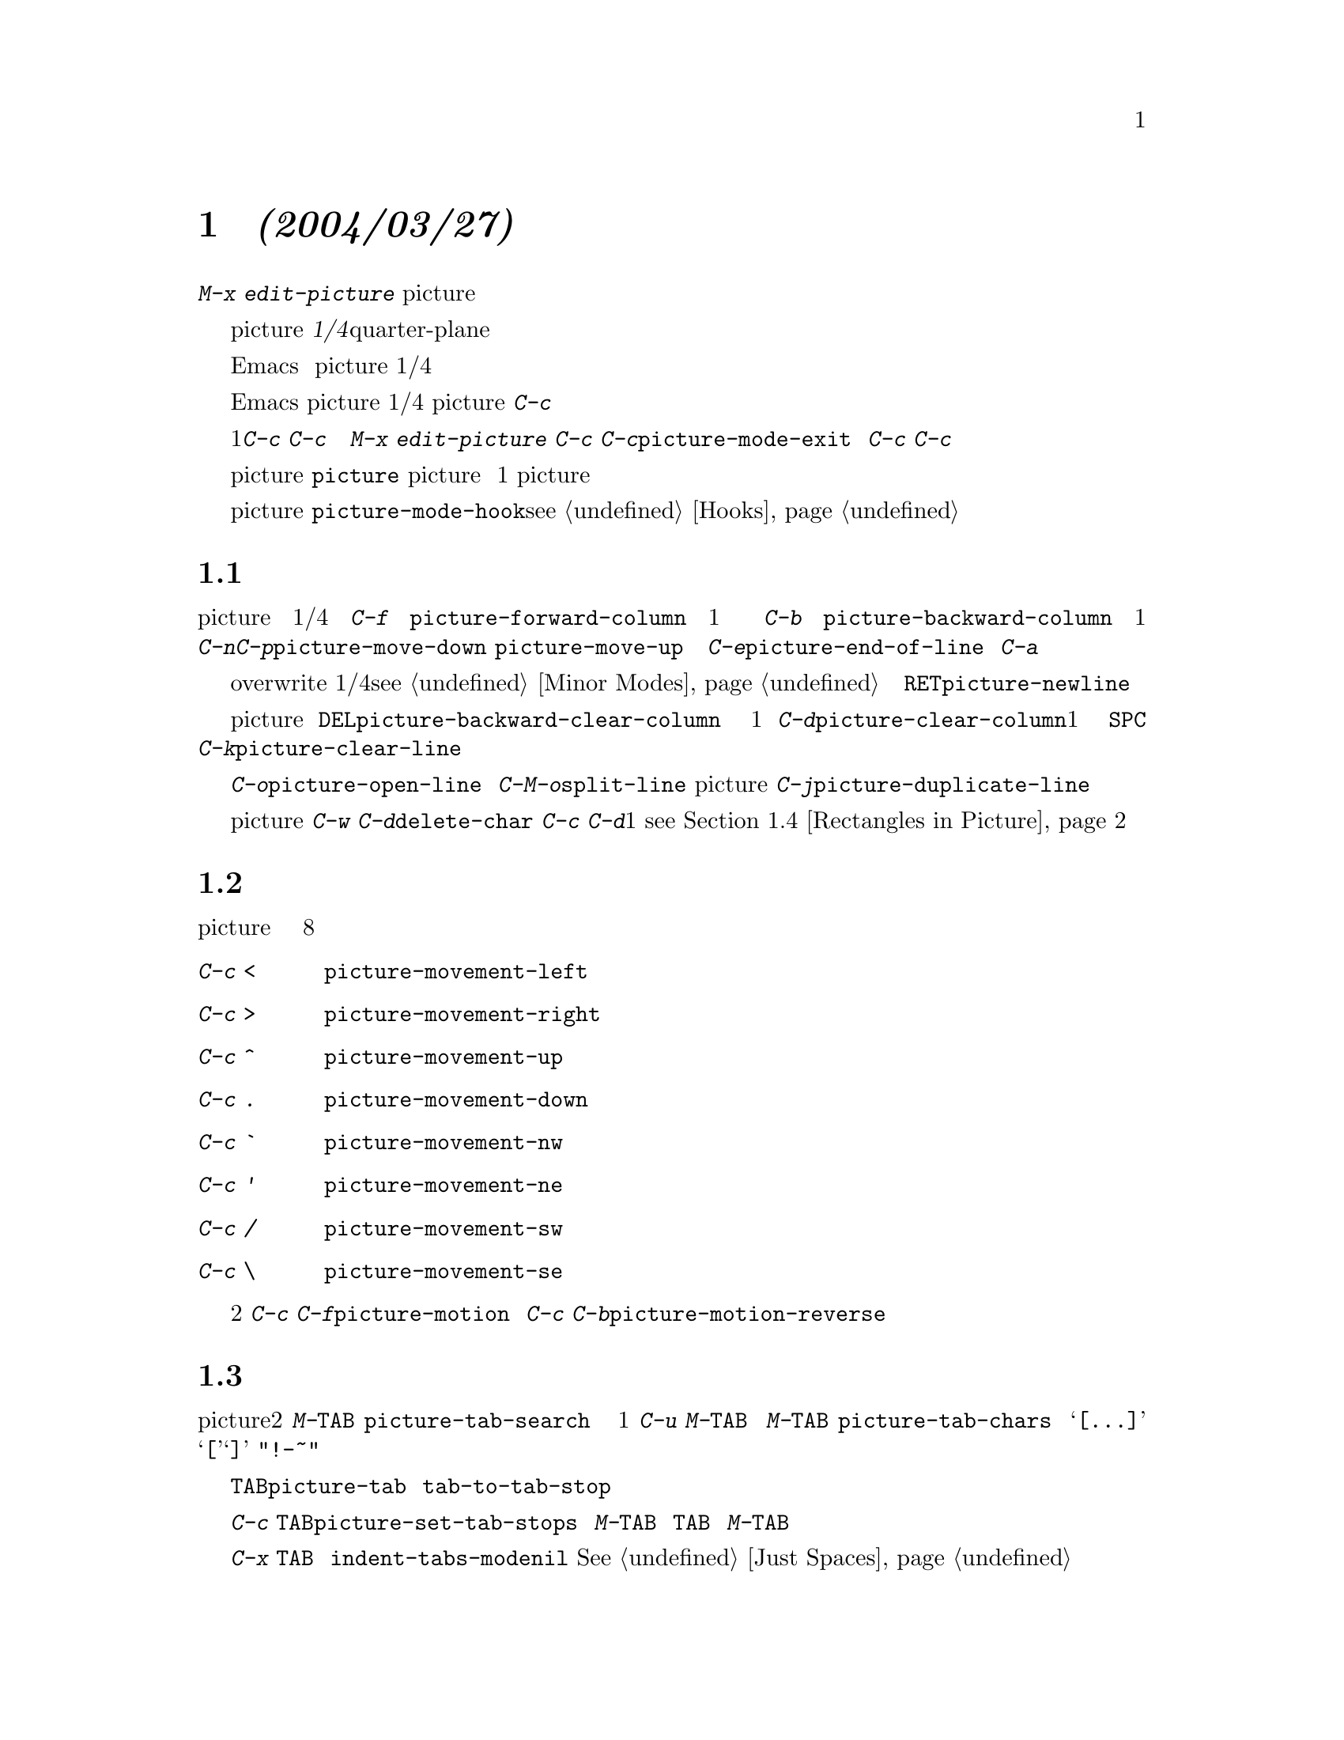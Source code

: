 @c =============================================================
@c = 元 翻 訳: 粕川正充＠お茶の水女子大学
@c = 加筆修正: 大木敦雄＠大塚.筑波大学 = 1998/11/25
@c =============================================================
@c This is part of the Emacs manual.
@c Copyright (C) 1985, 86, 87, 93, 94, 95, 1997 Free Software Foundation, Inc.
@c See file emacs.texi for copying conditions.
@node Picture, Sending Mail, Abbrevs, Top
@c @chapter Editing Pictures
@chapter 絵の編集 @emph{(2004/03/27)}
@c @cindex pictures
@cindex 絵
@c @cindex making pictures out of text characters
@cindex テキスト文字で書いた絵
@findex edit-picture

@c   To edit a picture made out of text characters (for example, a picture
@c of the division of a register into fields, as a comment in a program),
@c use the command @kbd{M-x edit-picture} to enter Picture mode.
テキスト文字で書いた絵（たとえば、プログラムのコメントとして
レジスタをフィールドに分割した絵）を編集するには、
コマンド@kbd{M-x edit-picture}を使って
ピクチャー（picture）モードに入ります。

@c   In Picture mode, editing is based on the @dfn{quarter-plane} model of
@c text, according to which the text characters lie studded on an area that
@c stretches infinitely far to the right and downward.  The concept of the end
@c of a line does not exist in this model; the most you can say is where the
@c last nonblank character on the line is found.
@c = quarter-plane 象限？
ピクチャー（picture）モードでは、
@dfn{1/4平面}モデル（quarter-plane）に基づいて編集を行います。
つまり、右側と下側に無限に続く領域にテキスト文字が散在するのです。
このモデルでは行末は存在しません。
行中で空白でない文字が最後に現れる場所がわかるだけです。

@c   Of course, Emacs really always considers text as a sequence of
@c characters, and lines really do have ends.  But Picture mode replaces
@c the most frequently-used commands with variants that simulate the
@c quarter-plane model of text.  They do this by inserting spaces or by
@c converting tabs to spaces.
もちろん、Emacsはつねにテキストを文字の列としてとらえ、
実際には行に終りがあります。
しかし、ピクチャー（picture）モードでは、よく使われるコマンドの大部分を
1/4平面モデルに従って動作するように置き換えています。
空白を挿入したりタブを空白に置き換えることで、そのようにします。

@c   Most of the basic editing commands of Emacs are redefined by Picture mode
@c to do essentially the same thing but in a quarter-plane way.  In addition,
@c Picture mode defines various keys starting with the @kbd{C-c} prefix to
@c run special picture editing commands.
Emacsの基本的な編集コマンドの大部分は、
ピクチャー（picture）モードでは
1/4平面モデルにおいて本質的には同じ動作をするように再定義されています。
さらに、ピクチャー（picture）モードでは、
@kbd{C-c}で始まるキー列を絵の編集用の特別なコマンドとして定義します。

@c   One of these keys, @kbd{C-c C-c}, is pretty important.  Often a
@c picture is part of a larger file that is usually edited in some other
@c major mode.  @kbd{M-x edit-picture} records the name of the previous
@c major mode so you can use the @kbd{C-c C-c} command
@c (@code{picture-mode-exit}) later to go back to that mode.  @kbd{C-c C-c}
@c also deletes spaces from the ends of lines, unless given a numeric
@c argument.
これらのキーの1つである@kbd{C-c C-c}は非常に重要です。
絵が、普通は別のメジャーモードで編集される大きなファイルの
一部であることがしばしばあります。
@kbd{M-x edit-picture}は直前のメジャーモードを記録しておき、
あとで@kbd{C-c C-c}コマンド（@code{picture-mode-exit}）で
そのモードに戻れるようにします。
また、数引数を指定しなければ、@kbd{C-c C-c}は行末の空白を削除します。

@c   The special commands of Picture mode all work in other modes (provided
@c the @file{picture} library is loaded), but are not bound to keys except
@c in Picture mode.  The descriptions below talk of moving ``one column''
@c and so on, but all the picture mode commands handle numeric arguments as
@c their normal equivalents do.
ピクチャー（picture）モードのすべての特別なコマンドは、
（@file{picture}ライブラリがロードされていれば）
他のモードでも使えますが、ピクチャー（picture）モード以外では
キーにバインドされていません。
以下では『1桁』移動などと説明しますが、
ピクチャー（picture）モードのすべてのコマンドは、
それに対応する通常のコマンドと同じように数引数を扱えます。

@vindex picture-mode-hook
@c   Turning on Picture mode runs the hook @code{picture-mode-hook}
@c (@pxref{Hooks}).
ピクチャー（picture）モードに入るときに
フック@code{picture-mode-hook}を実行します（@pxref{Hooks}）。

@menu
* Basic Picture::         Basic concepts and simple commands of Picture Mode.
* Insert in Picture::     Controlling direction of cursor motion
                            after "self-inserting" characters.
* Tabs in Picture::       Various features for tab stops and indentation.
* Rectangles in Picture:: Clearing and superimposing rectangles.
@end menu

@node Basic Picture, Insert in Picture, Picture, Picture
@c @section Basic Editing in Picture Mode
@section ピクチャーモードの基本編集

@findex picture-forward-column
@findex picture-backward-column
@findex picture-move-down
@findex picture-move-up
@c @cindex editing in Picture mode
@cindex ピクチャーモードでの編集

@c   Most keys do the same thing in Picture mode that they usually do, but
@c do it in a quarter-plane style.  For example, @kbd{C-f} is rebound to
@c run @code{picture-forward-column}, a command which moves point one
@c column to the right, inserting a space if necessary so that the actual
@c end of the line makes no difference.  @kbd{C-b} is rebound to run
@c @code{picture-backward-column}, which always moves point left one
@c column, converting a tab to multiple spaces if necessary.  @kbd{C-n} and
@c @kbd{C-p} are rebound to run @code{picture-move-down} and
@c @code{picture-move-up}, which can either insert spaces or convert tabs
@c as necessary to make sure that point stays in exactly the same column.
@c @kbd{C-e} runs @code{picture-end-of-line}, which moves to after the last
@c nonblank character on the line.  There is no need to change @kbd{C-a},
@c as the choice of screen model does not affect beginnings of
@c lines.
ピクチャー（picture）モードでも、ほとんどのキーは通常と同じ動作をしますが、
1/4平面流の動作です。
たとえば、@kbd{C-f}は、
@code{picture-forward-column}を実行するように再定義してあります。
このコマンドはポイントを1桁右に動かし、
必要なら空白を挿入して、行末がないかのようにふるまいます。
@kbd{C-b}は、
@code{picture-backward-column}を実行するように再定義してあります。
このコマンドはポイントを1桁左に動かし、
必要に応じてタブを複数の空白に変換します。
@kbd{C-n}と@kbd{C-p}は、それぞれ@code{picture-move-down}と
@code{picture-move-up}を実行するように再定義してあります。
これらのコマンドは、必要に応じて空白を挿入したりタブを変換して、
ポイントが同じ桁位置に留まるように移動します。
@kbd{C-e}は@code{picture-end-of-line}を実行します。
このコマンドは、行の最後の白文字以外の文字の直後に移動します。
画面モデルは行頭には影響しないので、@kbd{C-a}を変更する必要はありません。

@findex picture-newline
@c   Insertion of text is adapted to the quarter-plane screen model through
@c the use of Overwrite mode (@pxref{Minor Modes}).  Self-inserting characters
@c replace existing text, column by column, rather than pushing existing text
@c to the right.  @key{RET} runs @code{picture-newline}, which just moves to
@c the beginning of the following line so that new text will replace that
@c line.
テキストの挿入は、上書き（overwrite）モードを用いて
1/4平面モデルに対応させてあります（@pxref{Minor Modes}）。
自己挿入文字は、既存のテキストを右側へ押しやるのではなく、
既存のテキストを桁ごとに置き換えます。
@key{RET}は@code{picture-newline}を実行します。
このコマンドは、つぎの行の先頭に移動し、
その行が新たなテキストで置き換わるようにします。

@findex picture-backward-clear-column
@findex picture-clear-column
@findex picture-clear-line
@c   Picture mode provides erasure instead of deletion and killing of
@c text.  @key{DEL} (@code{picture-backward-clear-column}) replaces the
@c preceding character with a space rather than removing it; this moves
@c point backwards.  @kbd{C-d} (@code{picture-clear-column}) replaces the
@c next character or characters with spaces, but does not move point.  (If
@c you want to clear characters to spaces and move forward over them, use
@c @key{SPC}.)  @kbd{C-k} (@code{picture-clear-line}) really kills the
@c contents of lines, but does not delete the newlines from the
@c buffer.
ピクチャー（picture）モードでは、テキストの削除やキルのかわりに消去します。
@key{DEL}（@code{picture-backward-clear-column}）は、
直前の文字を削除するのではなく空白で置き換え、
また、ポイントを1つまえに戻します。
@kbd{C-d}（@code{picture-clear-column}）は直後の1つ以上の文字を
空白で置き換えますが、ポイントは動かしません。
（文字を空白で置き換えて、かつ、ポイントを先へ進めるには、@key{SPC}を使う。）
@kbd{C-k}（@code{picture-clear-line}）は行の内容を実際にキルしますが、
バッファから改行を削除しません。

@findex picture-open-line
@c   To do actual insertion, you must use special commands.  @kbd{C-o}
@c (@code{picture-open-line}) creates a blank line after the current line;
@c it never splits a line.  @kbd{C-M-o} (@code{split-line}) makes sense in
@c Picture mode, so it is not changed.  @kbd{C-j}
@c (@code{picture-duplicate-line}) inserts below the current line another
@c line with the same contents.@refill
実際に挿入を行うには、特別なコマンドを使う必要があります。
@kbd{C-o}（@code{picture-open-line}）は、
現在行のつぎに空行を作りますが、行を分割しません。
@kbd{C-M-o}（@code{split-line}）は
ピクチャー（picture）モードでも意味があるので変更してありません。
@kbd{C-j}（@code{picture-duplicate-line}）は
現在行の下に現在行と同じ内容の行を挿入します。

@c @kindex C-c C-d @r{(Picture mode)}
@kindex C-c C-d @r{（ピクチャーモード）}
@c    To do actual deletion in Picture mode, use @kbd{C-w}, @kbd{C-c C-d}
@c (which is defined as @code{delete-char}, as @kbd{C-d} is in other
@c modes), or one of the picture rectangle commands (@pxref{Rectangles in
@c Picture}).
ピクチャー（picture）モードで実際に削除を行うには、
@kbd{C-w}か
（他のモードでの@kbd{C-d}と同じ@code{delete-char}に定義されている）
@kbd{C-c C-d}、あるいは、絵の矩形領域コマンドの1つを使います
（@pxref{Rectangles in Picture}）。

@node Insert in Picture, Tabs in Picture, Basic Picture, Picture
@c @section Controlling Motion after Insert
@section 挿入後のポイント移動制御

@findex picture-movement-up
@findex picture-movement-down
@findex picture-movement-left
@findex picture-movement-right
@findex picture-movement-nw
@findex picture-movement-ne
@findex picture-movement-sw
@findex picture-movement-se
@c @kindex C-c < @r{(Picture mode)}
@c @kindex C-c > @r{(Picture mode)}
@c @kindex C-c ^ @r{(Picture mode)}
@c @kindex C-c . @r{(Picture mode)}
@c @kindex C-c ` @r{(Picture mode)}
@c @kindex C-c ' @r{(Picture mode)}
@c @kindex C-c / @r{(Picture mode)}
@c @kindex C-c \ @r{(Picture mode)}
@kindex C-c < @r{（ピクチャーモード）}
@kindex C-c > @r{（ピクチャーモード）}
@kindex C-c ^ @r{（ピクチャーモード）}
@kindex C-c . @r{（ピクチャーモード）}
@kindex C-c ` @r{（ピクチャーモード）}
@kindex C-c ' @r{（ピクチャーモード）}
@kindex C-c / @r{（ピクチャーモード）}
@kindex C-c \ @r{（ピクチャーモード）}
@c   Since ``self-inserting'' characters in Picture mode overwrite and move
@c point, there is no essential restriction on how point should be moved.
@c Normally point moves right, but you can specify any of the eight
@c orthogonal or diagonal directions for motion after a ``self-inserting''
@c character.  This is useful for drawing lines in the buffer.
ピクチャー（picture）モードでは『自己挿入』文字は
上書きしてポイントを動かしますから、
ポイントをどのように動かすかについて本質的な制限はありません。
通常ポイントは右に動きますが、『自己挿入』文字のあとで
上下左右斜めの8方向のいずれの方向へ移動するか指定できます。
これは、バッファに直線を引くときに役立ちます。

@table @kbd
@item C-c <
@c Move left after insertion (@code{picture-movement-left}).
挿入後、左へ移動（@code{picture-movement-left}）。
@item C-c >
@c Move right after insertion (@code{picture-movement-right}).
挿入後、右へ移動（@code{picture-movement-right}）。
@item C-c ^
@c Move up after insertion (@code{picture-movement-up}).
挿入後、上へ移動（@code{picture-movement-up}）。
@item C-c .
@c Move down after insertion (@code{picture-movement-down}).
挿入後、下へ移動（@code{picture-movement-down}）。
@item C-c `
@c Move up and left (``northwest'') after insertion (@code{picture-movement-nw}).
挿入後、左上（『北西』）へ移動（@code{picture-movement-nw}）。
@item C-c '
@c Move up and right (``northeast'') after insertion
@c (@code{picture-movement-ne}).
挿入後、右上（『北東』）へ移動（@code{picture-movement-ne}）。
@item C-c /
@c Move down and left (``southwest'') after insertion
@c @*(@code{picture-movement-sw}).
挿入後、左下（『南西』）へ移動（@code{picture-movement-sw}）。
@item C-c \
@c Move down and right (``southeast'') after insertion
@c @*(@code{picture-movement-se}).
挿入後、右下（『南東』）へ移動（@code{picture-movement-se}）。
@end table

@c @kindex C-c C-f @r{(Picture mode)}
@c @kindex C-c C-b @r{(Picture mode)}
@kindex C-c C-f @r{（ピクチャーモード）}
@kindex C-c C-b @r{（ピクチャーモード）}
@findex picture-motion
@findex picture-motion-reverse
@c   Two motion commands move based on the current Picture insertion
@c direction.  The command @kbd{C-c C-f} (@code{picture-motion}) moves in the
@c same direction as motion after ``insertion'' currently does, while @kbd{C-c
@c C-b} (@code{picture-motion-reverse}) moves in the opposite direction.
2つの移動コマンドは、現在指定されている挿入後の移動方向に基づいて動作します。
コマンド@kbd{C-c C-f}（@code{picture-motion}）は、
現在指定されている『挿入』後の移動方向と同じ方向へ移動しますが、
@kbd{C-c C-b}（@code{picture-motion-reverse}）は反対方向へ移動します。

@node Tabs in Picture, Rectangles in Picture, Insert in Picture, Picture
@c @section Picture Mode Tabs
@section ピクチャーモードのタブ

@c @kindex M-TAB @r{(Picture mode)}
@kindex M-TAB @r{（ピクチャーモード）}
@findex picture-tab-search
@vindex picture-tab-chars
@c   Two kinds of tab-like action are provided in Picture mode.  Use
@c @kbd{M-@key{TAB}} (@code{picture-tab-search}) for context-based tabbing.
@c With no argument, it moves to a point underneath the next
@c ``interesting'' character that follows whitespace in the previous
@c nonblank line.  ``Next'' here means ``appearing at a horizontal position
@c greater than the one point starts out at.''  With an argument, as in
@c @kbd{C-u M-@key{TAB}}, this command moves to the next such interesting
@c character in the current line.  @kbd{M-@key{TAB}} does not change the
@c text; it only moves point.  ``Interesting'' characters are defined by
@c the variable @code{picture-tab-chars}, which should define a set of
@c characters.  The syntax for this variable is like the syntax used inside
@c of @samp{[@dots{}]} in a regular expression---but without the @samp{[}
@c and the @samp{]}.  Its default value is @code{"!-~"}.
ピクチャー（picture）モードにはタブ相当の動作が2種類あります。
文脈に基づくタブを行うには@kbd{M-@key{TAB}}
（@code{picture-tab-search}）を使います。
引数を指定しないと、先行する空行でない行において白文字に続く
『興味ある』つぎの文字の下方に移動します。
ここで『つぎ』とは『開始位置より水平位置が1より大きい』という意味です。
@kbd{C-u M-@key{TAB}}のように引数を指定すると、
現在行において『興味ある』文字に移動します。
@kbd{M-@key{TAB}}はテキストを変更せずにポイントを移動するだけです。
『興味ある』文字は、変数@code{picture-tab-chars}で定義されますが、
文字集合を定義する必要があります。
この変数の構文は正規表現で使われる@samp{[@dots{}]}の構文に似ていますが、
@samp{[}と@samp{]}で囲みません。
この変数のデフォルト値は@code{"!-~"}です。

@findex picture-tab
@c   @key{TAB} itself runs @code{picture-tab}, which operates based on the
@c current tab stop settings; it is the Picture mode equivalent of
@c @code{tab-to-tab-stop}.  Normally it just moves point, but with a numeric
@c argument it clears the text that it moves over.
@key{TAB}それ自身は、@code{picture-tab}を実行します。
このコマンドは、現在のタブストップの設定に基づいて動作します。
これは他のモードの@code{tab-to-tab-stop}に相当します。
通常これはポイントを動かすだけですが、
数引数を指定すると移動先までのテキストをクリアします。

@c @kindex C-c TAB @r{(Picture mode)}
@kindex C-c TAB @r{（ピクチャーモード）}
@findex picture-set-tab-stops
@c   The context-based and tab-stop-based forms of tabbing are brought
@c together by the command @kbd{C-c @key{TAB}} (@code{picture-set-tab-stops}).
@c This command sets the tab stops to the positions which @kbd{M-@key{TAB}}
@c would consider significant in the current line.  The use of this command,
@c together with @key{TAB}, can get the effect of context-based tabbing.  But
@c @kbd{M-@key{TAB}} is more convenient in the cases where it is sufficient.
文脈に基づくタブとタブストップに基づくタブは、
コマンド@kbd{C-c @key{TAB}}（@code{picture-set-tab-stops}）で
結び付けることができます。
このコマンドは、現在行において@kbd{M-@key{TAB}}が重要と考える位置に
タブストップを設定します。
@key{TAB}とともにこのコマンドを使えば、
文脈に基づくタブと同じ効果を得られます。
しかし、@kbd{M-@key{TAB}}で十分ならばそのほうが便利でしょう。

@c   It may be convenient to prevent use of actual tab characters in
@c pictures.  For example, this prevents @kbd{C-x @key{TAB}} from messing
@c up the picture.  You can do this by setting the variable
@c @code{indent-tabs-mode} to @code{nil}.  @xref{Just Spaces}.
本当のタブ文字を絵に使わないように抑制したほうが便利な場合があります。
たとえば、@kbd{C-x @key{TAB}}で絵をめちゃくちゃにしてしまうことを防止できます。
タブ文字の使用を抑制するには、
変数@code{indent-tabs-mode}に@code{nil}を設定します。
@xref{Just Spaces}。

@node Rectangles in Picture,, Tabs in Picture, Picture
@c @section Picture Mode Rectangle Commands
@section ピクチャーモードの矩形領域コマンド @emph{(2004/03/27)}
@c @cindex rectangles and Picture mode
@c @cindex Picture mode and rectangles
@cindex 矩形領域とピクチャーモード
@cindex ピクチャーモードと矩形領域

@c   Picture mode defines commands for working on rectangular pieces of the
@c text in ways that fit with the quarter-plane model.  The standard rectangle
@c commands may also be useful (@pxref{Rectangles}).
ピクチャー（picture）モードでは、
1/4平面モデルに適合するように、
テキストの矩形領域に作用するコマンドを定義します。
標準的な矩形領域コマンドも役立つでしょう
（@pxref{Rectangles}）。

@table @kbd
@item C-c C-k
@c Clear out the region-rectangle with spaces
@c (@code{picture-clear-rectangle}).  With argument, delete the text.
矩形領域を空白でクリアする（@code{picture-clear-rectangle}）。
数引数を指定するとテキストを削除する。
@item C-c C-w @var{r}
@c Similar, but save rectangle contents in register @var{r} first
@c (@code{picture-clear-rectangle-to-register}).
同様だが、まず矩形領域の内容をレジスタ@var{r}に保存する
（@code{picture-clear-rectangle-to-register}）。
@item C-c C-y
@c Copy last killed rectangle into the buffer by overwriting, with upper
@c left corner at point (@code{picture-yank-rectangle}).  With argument,
@c insert instead.
ポイント位置を左上隅として最後にキルした矩形領域をバッファに上書きする
（@code{picture-yank-rectangle}）。
数引数を指定すると挿入する。
@item C-c C-x @var{r}
@c Similar, but use the rectangle in register @var{r}
@c (@code{picture-yank-rectangle-from-register}).
同様だが、レジスタ@var{r}の矩形領域を使う
（@code{picture-yank-rectangle-from-register}）。
@end table

@c @kindex C-c C-k @r{(Picture mode)}
@c @kindex C-c C-w @r{(Picture mode)}
@kindex C-c C-k @r{（ピクチャーモード）}
@kindex C-c C-w @r{（ピクチャーモード）}
@findex picture-clear-rectangle
@findex picture-clear-rectangle-to-register
@c   The picture rectangle commands @kbd{C-c C-k}
@c (@code{picture-clear-rectangle}) and @kbd{C-c C-w}
@c (@code{picture-clear-rectangle-to-register}) differ from the standard
@c rectangle commands in that they normally clear the rectangle instead of
@c deleting it; this is analogous with the way @kbd{C-d} is changed in Picture
@c mode.
絵の矩形領域コマンド、@kbd{C-c C-k}（@code{picture-clear-rectangle}）と
@kbd{C-c C-w}（@code{picture-clear-rectangle-to-register}）は、
標準の矩形領域コマンドが矩形領域を削除するのに対しクリアする点で異なります。
これは、ピクチャー（picture）モードでの@kbd{C-d}の意味の変更方法に
類似したものです。

@c   However, deletion of rectangles can be useful in Picture mode, so
@c these commands delete the rectangle if given a numeric argument.
@c @kbd{C-c C-k} either with or without a numeric argument saves the
@c rectangle for @kbd{C-c C-y}.
しかし、ピクチャー（picture）モードでも矩形領域の削除は便利なので、
数引数を与えるとこれらのコマンドは矩形領域を削除します。
引数を指定してもしなくても@kbd{C-c C-k}は
@kbd{C-c C-y}のために矩形領域を（レジスタに）保存します。

@c @kindex C-c C-y @r{(Picture mode)}
@c @kindex C-c C-x @r{(Picture mode)}
@kindex C-c C-y @r{（ピクチャーモード）}
@kindex C-c C-x @r{（ピクチャーモード）}
@findex picture-yank-rectangle
@findex picture-yank-rectangle-from-register
@c   The Picture mode commands for yanking rectangles differ from the
@c standard ones in that they overwrite instead of inserting.  This is
@c the same way that Picture mode insertion of other text differs from
@c other modes.  @kbd{C-c C-y} (@code{picture-yank-rectangle}) inserts
@c (by overwriting) the rectangle that was most recently killed, while
@c @kbd{C-c C-x} (@code{picture-yank-rectangle-from-register}) does
@c likewise for the rectangle found in a specified register.
ピクチャー（picture）モードのヤンクコマンドは標準のそれとは、
挿入のかわりに上書きする点で異なります。
これはピクチャー（picture）モードでのテキストの挿入が
他のモードでのそれと異なっているのと同じです。
@kbd{C-c C-y}（@code{picture-yank-rectangle}）は、
もっとも最近にキルした矩形領域を（上書きで）挿入しますが、
@kbd{C-c C-x}（@code{picture-yank-rectangle-from-register}）
は同様のことを指定されたレジスタ内の矩形領域で行います。

@ignore
   arch-tag: b7589747-683c-4f40-aed8-1b10403cb666
@end ignore
